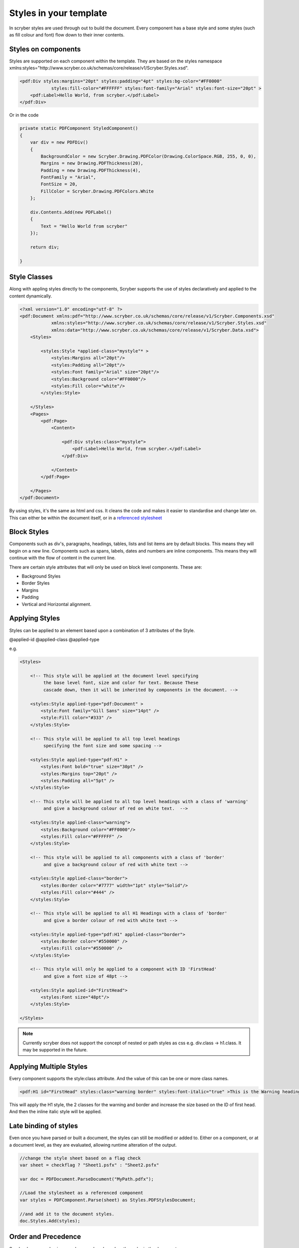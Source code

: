 =======================
Styles in your template
=======================

In scryber styles are used through out to build the document. Every component has a base style and some styles (such as fill colour and font) flow down
to their inner contents.

Styles on components
====================

Styles are supported on each component within the template. They are based on the styles namespace 
xmlns:styles="http://www.scryber.co.uk/schemas/core/release/v1/Scryber.Styles.xsd".

.. code-block:: xml

    <pdf:Div styles:margins="20pt" styles:padding="4pt" styles:bg-color="#FF0000" 
                styles:fill-color="#FFFFFF" styles:font-family="Arial" styles:font-size="20pt" >
        <pdf:Label>Hello World, from scryber.</pdf:Label>
    </pdf:Div>

Or in the code

.. code-block:: csharp

    private static PDFComponent StyledComponent()
    {
        var div = new PDFDiv()
        {
            BackgroundColor = new Scryber.Drawing.PDFColor(Drawing.ColorSpace.RGB, 255, 0, 0),
            Margins = new Drawing.PDFThickness(20),
            Padding = new Drawing.PDFThickness(4),
            FontFamily = "Arial",
            FontSize = 20,
            FillColor = Scryber.Drawing.PDFColors.White
        };

        div.Contents.Add(new PDFLabel()
        {
            Text = "Hello World from scryber"
        });

        return div;

    }

Style Classes
=============

Along with appling styles directly to the components, Scryber supports the use of styles declaratively and applied to the content dynamically.

.. code-block:: xml

    <?xml version="1.0" encoding="utf-8" ?>
    <pdf:Document xmlns:pdf="http://www.scryber.co.uk/schemas/core/release/v1/Scryber.Components.xsd"
                xmlns:styles="http://www.scryber.co.uk/schemas/core/release/v1/Scryber.Styles.xsd"
                xmlns:data="http://www.scryber.co.uk/schemas/core/release/v1/Scryber.Data.xsd">
        <Styles>

            <styles:Style *applied-class="mystyle"* >
                <styles:Margins all="20pt"/>
                <styles:Padding all="20pt"/>
                <styles:Font family="Arial" size="20pt"/>
                <styles:Background color="#FF0000"/>
                <styles:Fill color="white"/>
            </styles:Style>
            
        </Styles>
        <Pages>
            <pdf:Page>
                <Content>

                    <pdf:Div styles:class="mystyle">
                        <pdf:Label>Hello World, from scryber.</pdf:Label>
                    </pdf:Div>
                    
                </Content>
            </pdf:Page>
            
        </Pages>
    </pdf:Document>

By using styles, it's the same as html and css. It cleans the code and makes it easier to standardise and change later on.
This can either be within the document itself, or in a `referenced stylesheet <referencing_files>`_



Block Styles
============

Components such as div's, paragraphs, headings, tables, lists and list items are by default blocks. This means they will begin on a new line.
Components such as spans, labels, dates and numbers are inline components. This means they will continue with the flow of content in the current line.

There are certain style attributes that will only be used on block level components. These are:

* Background Styles
* Border Styles
* Margins
* Padding
* Vertical and Horizontal alignment.


Applying Styles
===============

Styles can be applied to an element based upon a combination of 3 attributes of the Style.

@applied-id
@applied-class
@applied-type

e.g.

.. code-block:: xml

    <Styles>

        <!-- This style will be applied at the document level specifying
             the base level font, size and color for text. Because These
             cascade down, then it will be inherited by components in the document. -->

        <styles:Style applied-type="pdf:Document" >
            <style:Font family="Gill Sans" size="14pt" />
            <style:Fill color="#333" />
        </styles:Style>

        <!-- This style will be applied to all top level headings 
             specifying the font size and some spacing -->

        <styles:Style applied-type="pdf:H1" >
            <styles:Font bold="true" size="30pt" />
            <styles:Margins top="20pt" />
            <styles:Padding all="5pt" />
        </styles:Style>

        <!-- This style will be applied to all top level headings with a class of 'warning'
             and give a background colour of red on white text.  -->

        <styles:Style applied-class="warning">
            <styles:Background color="#FF0000"/>
            <styles:Fill color="#FFFFFF" />
        </styles:Style>

        <!-- This style will be applied to all components with a class of 'border'
             and give a background colour of red with white text -->

        <styles:Style applied-class="border">
            <styles:Border color="#7777" width="1pt" style="Solid"/>
            <styles:Fill color="#444" />
        </styles:Style>

        <!-- This style will be applied to all H1 Headings with a class of 'border'
             and give a border colour of red with white text -->

        <styles:Style applied-type="pdf:H1" applied-class="border">
            <styles:Border color="#550000" />
            <styles:Fill color="#550000" />
        </styles:Style>

        <!-- This style will only be applied to a component with ID 'FirstHead'
             and give a font size of 48pt -->

        <styles:Style applied-id="FirstHead">
            <styles:Font size="48pt"/>
        </styles:Style>

    </Styles>


.. note:: Currently scryber does not support the concept of nested or path styles as css e.g. div.class -> h1.class. It may be supported in the future.

Applying Multiple Styles
========================

Every component supports the style:class attribute. And the value of this can be one or more class names.

.. code-block:: xml

    <pdf:H1 id="FirstHead" styles:class="warning border" styles:font-italic="true" >This is the Warning heading</pdf:H1>



This will apply the H1 style, the 2 classes for the warning and border and increase the size based on the ID of first head.
And then the inline italic style will be applied.

.. image:: images/headingstyle.png


Late binding of styles
======================

Even once you have parsed or built a document, the styles can still be modified or added to.
Either on a component, or at a document level, as they are evaluated, allowing runtime alteration of the output.


.. code-block:: csharp

    //change the style sheet based on a flag check
    var sheet = checkflag ? "Sheet1.psfx" : "Sheet2.psfx"

    var doc = PDFDocument.ParseDocument("MyPath.pdfx");

    //Load the stylesheet as a referenced component
    var styles = PDFComponent.Parse(sheet) as Styles.PDFStylesDocument;

    //and add it to the document styles.
    doc.Styles.Add(styles);


Order and Precedence
====================

Scryber has a very basic precedence order - based on the order in the document.

1. The style from the parent is collected.
2. Any styles in the document are evaluated in the order they appear.
3. If a stylesheet reference is encountered, then the styles within it will be evaluated before moving on to the following siblings
4. Finally the styles directly applied will be evaluated, giving the final result.

This will then be flattened and used in the layout and rendering of the component.